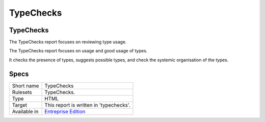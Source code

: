 .. _report-typechecks:

TypeChecks
++++++++++

TypeChecks
__________

The TypeChecks report focuses on reviewing type usage.

The TypeChecks report focuses on usage and good usage of types. 

It checks the presence of types, suggests possible types, and check the systemic organisation of the types.


.. image:: ../images/report.typehint.png
    :alt: Example of a TypeChecks report (0)

Specs
_____

+--------------+------------------------------------------------------------------+
| Short name   | TypeChecks                                                       |
+--------------+------------------------------------------------------------------+
| Rulesets     | TypeChecks.                                                      |
+--------------+------------------------------------------------------------------+
| Type         | HTML                                                             |
+--------------+------------------------------------------------------------------+
| Target       | This report is written in 'typechecks'.                          |
+--------------+------------------------------------------------------------------+
| Available in | `Entreprise Edition <https://www.exakat.io/entreprise-edition>`_ |
+--------------+------------------------------------------------------------------+


